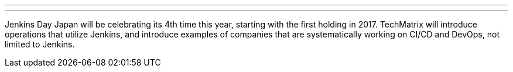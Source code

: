 ---

:page-eventTitle: Jenkins Day Japan 2020
:page-eventLocation: Virtual
:page-eventStartDate: 2020-12-04T10:00:00
:page-eventLink: https://cloudbees.techmatrix.jp/jenkins-day-japan2020/

---

Jenkins Day Japan will be celebrating its 4th time this year, starting with the first holding in 2017. TechMatrix will introduce operations that utilize Jenkins, and introduce examples of companies that are systematically working on CI/CD and DevOps, not limited to Jenkins.
